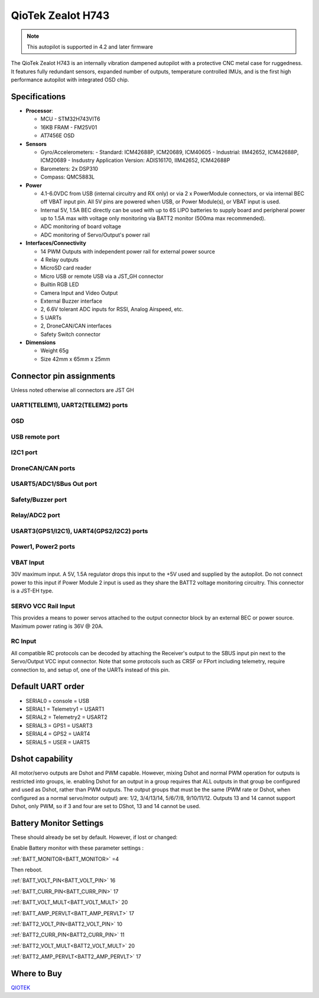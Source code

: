 .. _common-qiotek-zealoth7:

==================
QioTek Zealot H743
==================

.. note:: This autopilot is supported in 4.2 and later firmware


The QioTek Zealot H743 is an internally vibration dampened autopilot with a protective CNC metal case for ruggedness. It features fully redundant sensors, expanded number of outputs, temperature controlled IMUs, and is the first high performance autopilot with integrated OSD chip.

.. figure:: ../../../images/Qiotek-ZealotH7.png
   :target: ../_images/Qiotek-ZealotH7.png
   :width: 400px


Specifications
==============

-  **Processor**:

   -  MCU - STM32H743VIT6 
   -  16KB FRAM - FM25V01
   -  AT7456E OSD

-  **Sensors**

   -  Gyro/Accelerometers:
      - Standard: ICM42688P, ICM20689, ICM40605
      - Industrial: IIM42652, ICM42688P, ICM20689
      - Insdustry Application Version: ADIS16170, IIM42652, ICM42688P
   -  Barometers: 2x DSP310
   -  Compass: QMC5883L


-  **Power**

   -  4.1-6.0VDC from USB (internal circuitry and RX only) or via 2 x PowerModule connectors, or via internal BEC off VBAT input pin. All 5V pins are powered when USB, or Power Module(s), or VBAT input is used.
   -  Internal 5V, 1.5A BEC directly can be used with up to 6S LIPO batteries to supply board and peripheral power up to 1.5A max with voltage only monitoring via BATT2 monitor (500ma max recommended).
   -  ADC monitoring of board voltage
   -  ADC monitoring of Servo/Output's power rail
   
-  **Interfaces/Connectivity**

   -  14 PWM Outputs with independent power rail for external power source
   -  4 Relay outputs
   -  MicroSD card reader
   -  Micro USB or remote USB via a JST_GH connector
   -  Builtin RGB LED
   -  Camera Input and Video Output
   -  External Buzzer interface
   -  2, 6.6V tolerant ADC inputs for RSSI, Analog Airspeed, etc.
   -  5 UARTs
   -  2, DroneCAN/CAN interfaces 
   -  Safety Switch connector

-  **Dimensions**

   -  Weight 65g
   -  Size 42mm x 65mm x 25mm



Connector pin assignments
=========================

Unless noted otherwise all connectors are JST GH

.. image:: ../../../images/Qiotek-ZealotH7-end.png
   :target: ../_images/Qiotek-ZealotH7-end.png

.. image:: ../../../images/Qiotek-ZealotH7-sides.png
   :target: ../_images/Qiotek-ZealotH7-sides.png

UART1(TELEM1), UART2(TELEM2) ports
----------------------------------

.. raw:: html

   <table border="1" class="docutils">
   <tbody>
   <tr>
   <th>Pin</th>
   <th>Signal</th>
   <th>Volt</th>
   </tr>
   <tr>
   <td>1</td>
   <td>VCC</td>
   <td>+5V</td>
   </tr>
   <tr>
   <td>2</td>
   <td>TX (OUT)</td>
   <td>+3.3V</td>
   </tr>
   <tr>
   <td>3</td>
   <td>RX (IN)</td>
   <td>+3.3V</td>
   </tr>
   <tr>
   <td>4</td>
   <td>GND</td>
   <td>GND</td>
   </tr>
   </tbody>
   </table>

OSD
---

.. raw:: html

   <table border="1" class="docutils">
   <tbody>
   <tr>
   <th>Pin</th>
   <th>Signal</th>
   <th>Volt</th>
   </tr>
   <tr>
   <td>1</td>
   <td>VIN</td>
   <td>+3.3V</td>
   </tr>
   <tr>
   <td>2</td>
   <td>GND</td>
   <td>GND</td>
   </tr>
   <tr>
   <td>3</td>
   <td>GND</td>
   <td>GND</td>
   </tr>
   <tr>
   <td>4</td>
   <td>VOUT</td>
   <td>3.3V</td>
   </tr>
   </tbody>
   </table>
   
USB remote port
---------------

.. raw:: html

   <table border="1" class="docutils">
   <tbody>
   <tr>
   <th>PIN</th>
   <th>SIGNAL</th>
   <th>VOLT</th>
   </tr>
   <tr>
   <td>1</td>
   <td>USB VDD</td>
   <td>+5V</td>
   </tr>
   <tr>
   <td>2</td>
   <td>DM</td>
   <td>+3.3V</td>
   </tr>
   <tr>
   <td>3</td>
   <td>DP</td>
   <td>+3.3V</td>
   </tr>
   <tr>
   <td>4</td>
   <td>GND</td>
   <td>GND</td>
   </tr>
   </tbody>
   </table>

I2C1 port
---------
.. raw:: html

   <table border="1" class="docutils">
   <tbody>
   <tr>
   <th>PIN</th>
   <th>SIGNAL</th>
   <th>VOLT</th>
   </tr>
   <tr>
   <td>1</td>
   <td>VCC</td>
   <td>+5V</td>
   </tr>
   <tr>
   <td>2</td>
   <td>SCL1</td>
   <td>+3.3V</td>
   </tr>
   <tr>
   <td>3</td>
   <td>SDA1</td>
   <td>+3.3V</td>
   </tr>
   <tr>
   <td>4</td>
   <td>GND</td>
   <td>GND</td>
   </tr>
   </tbody>
   </table>


DroneCAN/CAN ports
------------------

.. raw:: html

   <table border="1" class="docutils">
   <tbody>
   <tr>
   <th>PIN</th>
   <th>SIGNAL</th>
   <th>VOLT</th>
   </tr>
   <tr>
   <td>1</td>
   <td>VCC</td>
   <td>+5V</td>
   </tr>
   <tr>
   <td>2</td>
   <td>CAN_H</td>
   <td>+12V</td>
   </tr>
   <tr>
   <td>3</td>
   <td>CAN_L</td>
   <td>+12V</td>
   </tr>
   <tr>
   <td>4</td>
   <td>GND</td>
   <td>GND</td>
   </tr>
   </tbody>
   </table>

USART5/ADC1/SBus Out port
-------------------------

.. raw:: html

   <table border="1" class="docutils">
   <tbody>
   <tr>
   <th>PIN</th>
   <th>SIGNAL</th>
   <th>VOLT</th>
   </tr>
   <tr>
   <td>1</td>
   <td>VCC</td>
   <td>+5V</td>
   </tr>
   <tr>
   <td>2</td>
   <td>TX5</td>
   <td>+3.3V</td>
   </tr>
   <tr>
   <td>3</td>
   <td>RX5</td>
   <td>+3.3V</td>
   </tr>8
   <tr>
   <td>4</td>
   <td>SBUS Out</td>
   <td>+3.3V</td>
   </tr>
   <tr>
   <td>5</td>
   <td>ADC1 </td>
   <td>+6V</td>
   </tr>
   <tr>
   <td>6</td>
   <td>GND </td>
   <td>GND</td>
   </tr>
   </tbody>
   </table>

Safety/Buzzer port
------------------
.. raw:: html

    <table border="1" class="docutils">
   <tbody>
   <tr>
   <th>PIN</th>
   <th>SIGNAL</th>
   <th>VOLT</th>
   </tr>
   <tr>
   <td>1</td>
   <td>VCC3.3</td>
   <td>+3.3V</td>
   </tr>
   <tr>
   <td>2</td>
   <td>VCC5.5</td>
   <td>+5V</td>
   </tr>
   <tr>
   <td>3</td>
   <td>SafKey</td>
   <td>+3.3V</td>
   </tr>
   <tr>
   <td>4</td>
   <td>SafLED</td>
   <td>+3.3V</td>
   </tr>
   <tr>
   <td>5</td>
   <td>BUZZER-</td>
   <td>+5V</td>
   </tr>
   <tr>
   <td>6</td>
   <td>GND</td>
   <td>GND</td>
   </tr>
   </tbody>
   </table>

Relay/ADC2 port
---------------

.. raw:: html

   <table border="1" class="docutils">
   <tbody>
   <tr>
   <th>PIN</th>
   <th>SIGNAL</th>
   <th>VOLT</th>
   </tr>
   <tr>
   <td>1</td>
   <td>ADC2</td>
   <td>+6V</td>
   </tr>
   <tr>
   <td>2</td>
   <td>Relay1</td>
   <td>+5V</td>
   </tr>
   <tr>
   <td>3</td>
   <td>Relay2</td>
   <td>+5V</td>
   </tr>
   <tr>
   <td>4</td>
   <td>Relay3</td>
   <td>+5V</td>
   </tr>
   <tr>
   <td>5</td>
   <td>Relay4</td>
   <td>+5V</td>
   </tr>
   <tr>
   <td>6</td>
   <td>GND</td>
   <td>GND</td>
   </tr>
   </tbody>
   </table>

USART3(GPS1/I2C1), UART4(GPS2/I2C2) ports
-----------------------------------------

.. raw:: html

   <table border="1" class="docutils">
   <tbody>
   <tr>
   <th>PIN</th>
   <th>SIGNAL</th>
   <th>VOLT</th>
   </tr>
   <tr>
   <td>1</td>
   <td>VCC</td>
   <td>+5V</td>
   </tr>
   <tr>
   <td>2</td>
   <td>TX</td>
   <td>+3.3V</td>
   </tr>
   <tr>
   <td>3</td>
   <td>RX</td>
   <td>+3.3V</td>
   </tr>
   <tr>
   <td>4</td>
   <td>SCL</td>
   <td>+3.3V</td>
   </tr>
   <tr>
   <td>5</td>
   <td>SDA</td>
   <td>+3.3V</td>
   </tr>
   <tr>
   <td>6</td>
   <td>GND</td>
   <td>GND</td>
   </tr>
   </tbody>
   </table>

Power1, Power2 ports
--------------------

.. raw:: html

   <table border="1" class="docutils">
   <tbody>
   <tr>
   <th>PIN</th>
   <th>SIGNAL</th>
   <th>VOLT</th>
   </tr>
   <tr>
   <td>1</td>
   <td>VCC</td>
   <td>+5V</td>
   </tr>
   <tr>
   <td>2</td>
   <td>VCC</td>
   <td>+5V</td>
   </tr>
   <tr>
   <td>3</td>
   <td>CURRENT</td>
   <td>+3.3V</td>
   </tr>
   <tr>
   <td>4</td>
   <td>VOLTAGE</td>
   <td>+3.3V</td>
   </tr>
   <tr>
   <td>5</td>
   <td>GND</td>
   <td>GND</td>
   </tr>
   <tr>
   <td>6</td>
   <td>GND</td>
   <td>GND</td>
   </tr>
   </tbody>
   </table>


.. image:: ../../../images/qiotek-zealot-power-input.jpg


VBAT Input
----------

30V maximum input. A 5V, 1.5A regulator drops this input to the +5V used and supplied by the autopilot. Do not connect power to this input if Power Module 2 input is used as they share the BATT2 voltage monitoring circuitry. This connector is a JST-EH type.

SERVO VCC Rail Input
--------------------

This provides a means to power servos attached to the output connector block by an external BEC or power source. Maximum power rating is 36V @ 20A.

RC Input
--------

All compatible RC protocols can be decoded by attaching the Receiver's output to the SBUS input pin next to the Servo/Output VCC input connector. Note that some protocols such as CRSF or FPort including telemetry, require connection to, and setup of, one of the UARTs instead of this pin.

Default UART order
==================

- SERIAL0 = console = USB
- SERIAL1 = Telemetry1 = USART1
- SERIAL2 = Telemetry2 = USART2
- SERIAL3 = GPS1 = USART3
- SERIAL4 = GPS2 = UART4
- SERIAL5 = USER = UART5


Dshot capability
================

All motor/servo outputs are Dshot and PWM capable. However, mixing Dshot and normal PWM operation for outputs is restricted into groups, ie. enabling Dshot for an output in a group requires that ALL outputs in that group be configured and used as Dshot, rather than PWM outputs. The output groups that must be the same (PWM rate or Dshot, when configured as a normal servo/motor output) are: 1/2, 3/4/13/14, 5/6/7/8, 9/10/11/12. Outputs 13 and 14 cannot support Dshot, only PWM, so if 3 and four are set to DShot, 13 and 14 cannot be used.

Battery Monitor Settings
========================

These should already be set by default. However, if lost or changed:

Enable Battery monitor with these parameter settings :

:ref:`BATT_MONITOR<BATT_MONITOR>` =4

Then reboot.

:ref:`BATT_VOLT_PIN<BATT_VOLT_PIN>` 16

:ref:`BATT_CURR_PIN<BATT_CURR_PIN>` 17

:ref:`BATT_VOLT_MULT<BATT_VOLT_MULT>` 20

:ref:`BATT_AMP_PERVLT<BATT_AMP_PERVLT>` 17

:ref:`BATT2_VOLT_PIN<BATT2_VOLT_PIN>` 10

:ref:`BATT2_CURR_PIN<BATT2_CURR_PIN>` 11

:ref:`BATT2_VOLT_MULT<BATT2_VOLT_MULT>` 20

:ref:`BATT2_AMP_PERVLT<BATT2_AMP_PERVLT>` 17


Where to Buy
============

`QIOTEK <http://www.Qio-Tek.com>`_

